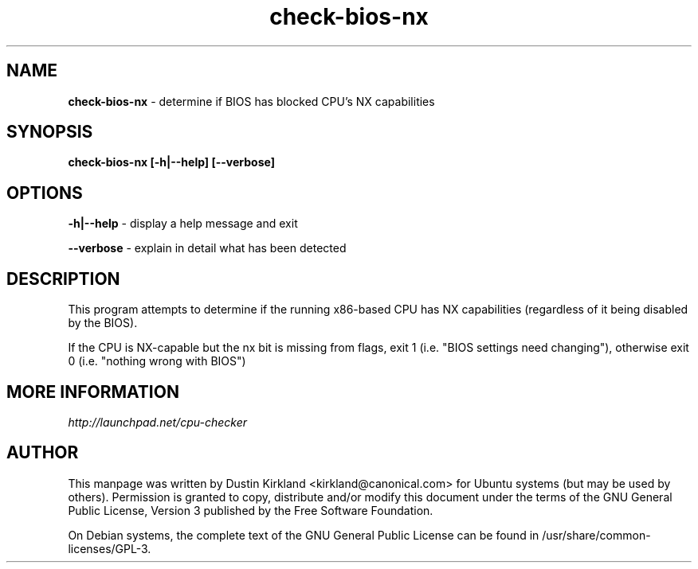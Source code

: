 .TH check-bios-nx 1 "9 March 2010" cpu-checker "cpu-checker"
.SH NAME
\fBcheck\-bios\-nx\fP \- determine if BIOS has blocked CPU's NX capabilities

.SH SYNOPSIS
\fBcheck\-bios\-nx [\-h|\-\-help] [\-\-verbose]\fP

.SH OPTIONS
\fB\-h|\-\-help\fP - display a help message and exit

\fB\-\-verbose\fP - explain in detail what has been detected

.SH DESCRIPTION
This program attempts to determine if the running x86-based CPU has NX capabilities (regardless of it being disabled by the BIOS).

If the CPU is NX-capable but the nx bit is missing from flags, exit 1 (i.e. "BIOS settings need changing"), otherwise exit 0 (i.e. "nothing wrong with BIOS")

.SH MORE INFORMATION
\fIhttp://launchpad.net/cpu-checker\fP
.PD

.SH AUTHOR
This manpage was written by Dustin Kirkland <kirkland@canonical.com> for Ubuntu systems (but may be used by others).  Permission is granted to copy, distribute and/or modify this document under the terms of the GNU General Public License, Version 3 published by the Free Software Foundation.

On Debian systems, the complete text of the GNU General Public License can be found in /usr/share/common-licenses/GPL-3.
